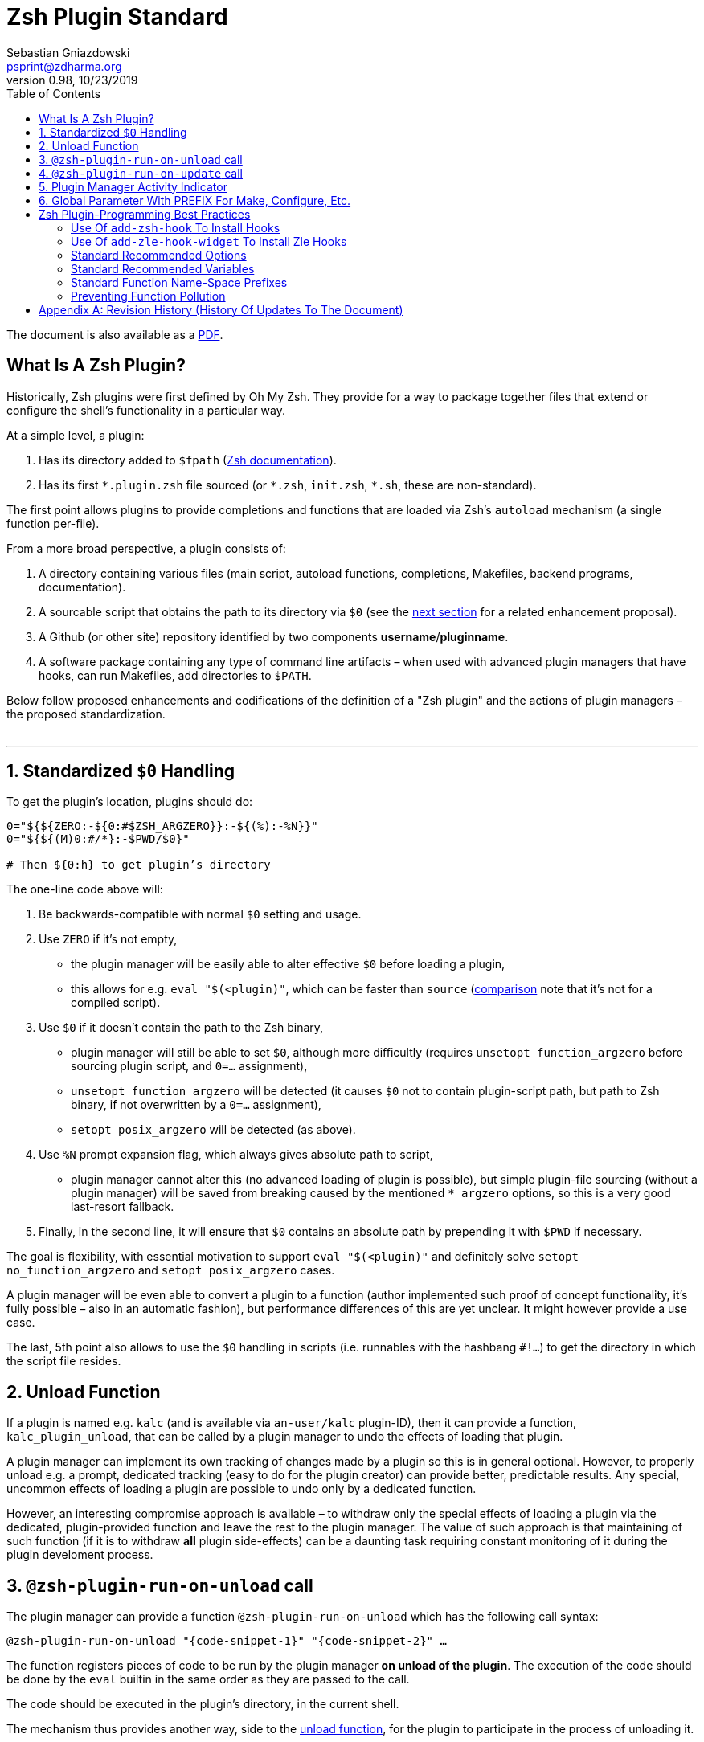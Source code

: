 # Zsh Plugin Standard
Sebastian Gniazdowski <psprint@zdharma.org>
v0.98, 10/23/2019
:source-highlighter: prettify
:toc:

ifdef::backend-html5[The document is also available as a link:http://zdharma.org/Zsh-100-Commits-Club/Zsh-Plugin-Standard.pdf[PDF].]

## What Is A Zsh Plugin?

Historically, Zsh plugins were first defined by Oh My Zsh. They provide for a
way to package together files that extend or configure the shell’s functionality
in a particular way.

At a simple level, a plugin:

1. Has its directory added to `$fpath`
(link:http://zsh.sourceforge.net/Doc/Release/Functions.html#Autoloading-Functions[Zsh
documentation]).
2. Has its first `\*.plugin.zsh` file sourced (or `*.zsh`, `init.zsh`, `*.sh`,
   these are non-standard).

The first point allows plugins to provide completions and functions that are
loaded via Zsh’s `autoload` mechanism (a single function per-file).

From a more broad perspective, a plugin consists of:

1. A directory containing various files (main script, autoload functions,
   completions, Makefiles, backend programs, documentation).

2. A sourcable script that obtains the path to its directory via `$0` (see the
   link:#zero-handling[next section] for a related enhancement proposal).

3. A Github (or other site) repository identified by two components
   **username**/**pluginname**.

4. A software package containing any type of command line artifacts – when used
   with advanced plugin managers that have hooks, can run Makefiles, add
   directories to `$PATH`.

Below follow proposed enhancements and codifications of the definition of a "Zsh
plugin" and the actions of plugin managers – the proposed standardization. +
 +

'''

[#zero-handling]
## 1. Standardized `$0` Handling

To get the plugin’s location, plugins should do:

```zsh
0="${${ZERO:-${0:#$ZSH_ARGZERO}}:-${(%):-%N}}"
0="${${(M)0:#/*}:-$PWD/$0}"

# Then ${0:h} to get plugin’s directory
```

The one-line code above will:

1. Be backwards-compatible with normal `$0` setting and usage.

2. Use `ZERO` if it’s not empty,

      - the plugin manager will be easily able to alter effective `$0` before
        loading a plugin,

      - this allows for e.g. `eval "$(<plugin)"`, which can be faster
        than `source`
        (link:http://www.zsh.org/mla/workers/2017/msg01827.html[comparison]
        note that it’s not for a compiled script).

3. Use `$0` if it doesn’t contain the path to the Zsh binary,

      - plugin manager will still be able to set `$0`, although more difficultly
        (requires `unsetopt function_argzero` before sourcing plugin script, and
        `0=…​` assignment),

      - `unsetopt function_argzero` will be detected (it causes `$0` not to
        contain plugin-script path, but path to Zsh binary, if not overwritten
        by a `0=…​` assignment),
    
      - `setopt posix_argzero` will be detected (as above).

4. Use `%N` prompt expansion flag, which always gives absolute path to script,

      - plugin manager cannot alter this (no advanced loading of plugin
        is possible), but simple plugin-file sourcing (without a plugin
        manager) will be saved from breaking caused by the mentioned
        `*_argzero` options, so this is a very good last-resort
        fallback.

5. Finally, in the second line, it will ensure that `$0` contains an absolute
   path by prepending it with `$PWD` if necessary.

The goal is flexibility, with essential motivation to support `eval
"$(<plugin)"` and definitely solve `setopt no_function_argzero` and `setopt
posix_argzero` cases.

A plugin manager will be even able to convert a plugin to a function (author
implemented such proof of concept functionality, it’s fully possible – also in
an automatic fashion), but performance differences of this are yet unclear. It
might however provide a use case.

The last, 5th point also allows to use the `$0` handling in scripts (i.e.
runnables with the hashbang `#!…`) to get the directory in which the script
file resides.

[#unload-fun]
## 2. Unload Function

If a plugin is named e.g. `kalc` (and is available via `an-user/kalc`
plugin-ID), then it can provide a function, `kalc_plugin_unload`, that can be
called by a plugin manager to undo the effects of loading that plugin.

A plugin manager can implement its own tracking of changes made by a plugin so
this is in general optional. However, to properly unload e.g. a prompt,
dedicated tracking (easy to do for the plugin creator) can provide better,
predictable results. Any special, uncommon effects of loading a plugin are
possible to undo only by a dedicated function.

However, an interesting compromise approach is available – to withdraw only the
special effects of loading a plugin via the dedicated, plugin-provided function
and leave the rest to the plugin manager. The value of such approach is that
maintaining of such function (if it is to withdraw **all** plugin side-effects)
can be a daunting task requiring constant monitoring of it during the plugin
develoment process.

[#unload-register-call]
## 3. `@zsh-plugin-run-on-unload` call

The plugin manager can provide a function `@zsh-plugin-run-on-unload` which
has the following call syntax:

```zsh
@zsh-plugin-run-on-unload "{code-snippet-1}" "{code-snippet-2}" …
```

The function registers pieces of code to be run by the plugin manager **on
unload of the plugin**. The execution of the code should be done by the `eval`
builtin in the same order as they are passed to the call.

The code should be executed in the plugin's directory, in the current shell.

The mechanism thus provides another way, side to the link:#unload-fun[unload
function], for the plugin to participate in the process of unloading it.

[#update-register-call]
## 4. `@zsh-plugin-run-on-update` call

The plugin manager can provide a function `@zsh-plugin-run-on-update` which
has the following call syntax:

```zsh
@zsh-plugin-run-on-update "{code-snippet-1}" "{code-snippet-2}" …
```

The function registers pieces of code to be run by the plugin manager **on
update of the plugin**. The execution of the code should be done by the `eval`
builtin in the same order as they are passed to the call.

The code should be executed in the plugin's directory, possibly in a subshell.

[#indicator]
## 5. Plugin Manager Activity Indicator

Plugin managers should set the `$zsh_loaded_plugins` array to contain all
previously loaded plugins and the plugin currently being loaded (as the last
element). This will allow any plugin to:

 1. Check which plugins are already loaded.
 2. Check if it is being loaded by a plugin manager (i.e. not just sourced).

The first item allows a plugin to e.g. issue a notice about missing
dependencies. Instead of issuing a notice, it may be able to satisfy the
dependencies from resources it provides. For example, `pure` prompt provides
`zsh-async` dependency library within its source tree, which is normally a
separate project. Consequently, the prompt can decide to source its private copy
of `zsh-async`, having also reliable `$0` defined by previous section (note:
`pure` doesn’t normally do this).

The second item allows a plugin to e.g. set up `$fpath`, knowing that plugin
manager will not handle this:

```zsh
if [[ (${+zsh_loaded_plugins} = 0 || ${zsh_loaded_plugins[-1]} != */kalc) \
    && -z ${fpath[(r)${0:h}]} ]]
then
    fpath+=( "${0:h}" )
fi
```

This will allow user to reliably source the plugin without using a plugin
manager.

[#zpfx]
## 6. Global Parameter With PREFIX For Make, Configure, Etc.

Plugin managers may export the parameter `$ZPFX` which should contain a path to
a directory dedicated for user-land software, i.e. for directories `$ZPFX/bin`,
`$ZPFX/lib`, `$ZPFX/share`, etc. Suggested name of the directory is `polaris`,
Zplugin uses this name and places this directory at `~/.zplugin/polaris` by
default.

User can then configure hooks (feature of e.g. zplug and Zplugin) to invoke e.g.
`make PREFIX=$ZPFX install` at clone & update of the plugin to install software
like e.g. link:https://github.com/tj/git-extras[tj/git-extras]. This is a
developing role of Zsh plugin managers as package managers, where `.zshrc` has a
similar role to Chef or Puppet configuration and allows to **declare** system
state, and have the same state on different accounts / machines.

No-narration facts-list related to `$ZPFX`:

 1. `export ZPFX="$HOME/polaris"` (or e.g. `$HOME/.zplugin/polaris`)
 2. `make PREFIX=$ZPFX install`
 3. `./configure --prefix=$ZPFX`
 4. `cmake -DCMAKE_INSTALL_PREFIX=$ZPFX .`
 5. `zplugin ice make"PREFIX=$ZPFX install"`
 6. `zplug … hook-build:"make PREFIX=$PFX install"`

[#best-practices]
## Zsh Plugin-Programming Best Practices

The document is to define a *Zsh-plugin* but also to serve as an information
source for plugin creators. Therefore, it covers also a best practices
information in this section.

[#azh]
### Use Of `add-zsh-hook` To Install Hooks

Zsh ships with a function `add-zsh-hook`. It has the following invocation
syntax:

```zsh
add-zsh-hook [ -L | -dD ] [ -Uzk ] hook function
```

The command installs a `function` as one of the supported zsh `hook` entries.
which are one of: `chpwd`, `periodic`, `precmd`, `preexec`, `zshaddhistory`,
`zshexit`, `zsh_directory_name`. For their meaning refer to the
link:http://zsh.sourceforge.net/Doc/Release/Functions.html#Hook-Functions[Zsh
documentation].

[#azhw]
### Use Of `add-zle-hook-widget` To Install Zle Hooks

Zle editor is the part of the Zsh that is responsible for receiving the text
from the user. It can be said that it’s based on widgets, which are nothing more
than Zsh functions that are allowed to be ran in Zle context, i.e. from the Zle
editor (plus a few minor differences, like e.g.: the `$WIDGET` parameter that’s
automatically set by the Zle editor).

The syntax of the call is:

```zsh
add-zle-hook-widget [ -L | -dD ] [ -Uzk ] hook widgetname
```

The call resembles the syntax of the `add-zsh-hook` function. The only
difference is that it takes a `widgetname`, not a function name, and that the
`hook` is being one of: `isearch-exit`, `isearch-update`, `line-pre-redraw`,
`line-init`, `line-finish`, `history-line-set`, or `keymap-select`. Their
meaning is explained in the
link:http://zsh.sourceforge.net/Doc/Release/Zsh-Line-Editor.html#Special-Widgets[Zsh
documentation].

The use of this function is recommended because it allows to
install **multiple** hooks per each `hook` entry. Before introducing the
`add-zle-hook-widget` function the "normal" way to install a hook was to define
widget with the name of one of the special widgets. Now, after the function has
been introduced in Zsh `5.3` it should be used instead.

[#standard-options]
### Standard Recommended Options

The following code snippet is recommended to be included at the beginning of
each of the main functions provided by the plugin:

```zsh
emulate -L zsh
setopt extended_glob warn_create_global typeset_silent \
        no_short_loops rc_quotes no_auto_pushd
```

It resets all the options to their default state according to the `zsh`
emulation mode, with use of the `local_options` option – so the options will be
restored to their previous state when leaving the function.

It then alters the emulation by `6` different options:

- `extended_glob` – enables one of the main Zshell features – the advanced,
  built-in regex-like globing mechanism,
- `warn_create_global` – enables warnings to be printed each time a (global)
  variable is defined without being explicitly defined by a `typeset`, `local`,
  `declare`, etc.  call; it allows to catch typos and missing localizations of
  the variables and thus prevents from writing a bad code,
- `typeset_silent` – it allows to call `typeset`, `local`, etc. multiple times on
  the same variable; without it the second call causes the variable contents to
  be printed first; using this option allows to declare variables inside loops,
  near the place of their use, which sometimes helps to write a more readable
  code,
- `no_short_loops` – disables the short-loops syntax; this is done because when
  the syntax is enabled it limits the parser's ability to detect errors (see
  this link:https://www.zsh.org/mla/workers/2011/msg01050.html[zsh-workers post]
  for the details),
- `rc_quotes` – adds useful ability to insert apostrophes into an
  apostrophe-quoted string, by use of `''` inside it, e.g.: `'a string''s
  example'` will yield the string `a string's example`,
- `no_auto_pushd` - disables the automatic push of the directory passed to `cd`
  builtin onto the directory stack; this is useful, because otherwise the
  internal directory changes done by the plugin will pollute the global
  directory stack.

[#standard-variables]
### Standard Recommended Variables

It's good to localize the following variables at the entry of the main function
of a plugin:

```zsh
local MATCH REPLY; integer MBEGIN MEND
local -a match mbegin mend reply
```

The variables starting with `m` and `M` are being used by the substitutions
utilizing `(#b)` and `(#m)` flags, respectively. They should not leak to the
global scope. Also, their automatic creation would trigger the warning from the
`warn_create_global` option.

The `reply` and `REPLY` parameters are being normally used to return an array or
a scalar from a function, respectively – it's the standard way of passing values
from functions. Their use is naturally limited to the functions called from the
main function of a plugin – they should not be used to pass data around e.g.: in
between prompts, thus it's natural to localize them in the main function.

[#namespacing]
### Standard Function Name-Space Prefixes

The recommendation is purely subjective opinion of the author. It can evolve –
if you have any remarks, don't hesitate to
link:https://github.com/zdharma/Zsh-100-Commits-Club/issues/new[fill them].

##### The Problems Solved By The Proposition

However when adopted, the proposition will solve the following issues:

1. Using the underscore `_` to namespace functions – this isn't the right thing
   to do because the prefix is being already used by the completion functions,
   so the namespace is already filled up greately and the plugin functions get
   lost in it.

2. Not using a prefix at all – this is also an unwanted practice as it pollutes
   the command namespace
   (link:http://zdharma.org/Zsh-100-Commits-Club/Zsh-Plugin-Standard.html#update-register-call[an
   example] of such issue appearing).

3. It would allow to quickly discriminate between function types – e.g.: seeing
   the `:` prefix informs the user that it's a hook-type function, while seeing
   the `@` prefix informs the user that it's an API-like function, etc.

4. It also provides an improvement during programming, by allowing to quickly
   limit the number of completions offered by the editor, e.g.: for vim's
   `Ctrl-P` completing, when entering `+<Ctrl-P>`, then only a subset of the
   functions is being completed (see below for the type of the functions).
   **Note:** the editor has to be configured so that it accepts such special
   characters as part of keywords, for vim it's: `:set isk+=@-@,.,+,/,:` for all
   of the proposed prefixes.

##### The Proposed Function-Name Prefixes

The proposition of the standard prefixes is as follows:

1. `.`: for regular private functions. Example function:
   `.prompt_zinc_get_value`.

2. `:`: for hook-like functions, so it should be used e.g.: for the
   link:#azh[Zsh hooks] and the link:#azhw[Zle hooks], but also for any other
   custom hook-like mechanism in the plugin (e.g.: Zplugin annexes
   link:http://zdharma.org/zplugin/wiki/Annexes/#how_to_code_them[use] such
   prefix for the Zplugin hook functions). Example function name:
   `:prompt_zinc_precmd`.

3. `+`: for output functions, i.e.: for functions that print to the standard
   output and error or to a log, etc. Example function name:
   `+prompt_zinc_output_segment`.

4. `/`: for debug functions, i.e: for functions that output debug messages to
   the screen or to a log or e.g.: gather some debug data. **Note:** the slash
   makes it impossible for such functions to be auto-loaded via the `autoload`
   mechanism. It is somewhat risky to assume, that this will never be needed for
   the functions, however the limited number of available ASCII characters
   justifies such allocation. Example function name: `/prompt_zinc_dmsg`.

5. `@`: for API-like functions, i.e: for functions that are on a boundary to a
   subsystem and expose its functionality through a well-defined, in general
   fixed interface. For example this plugin standard
   link:#update-register-call[defines] the function `@zsh-plugin-run-on-update`,
   which is exposing a plugin manager's functionality in a well-defined way.

##### Example Code Utilizing The Prefixes

```zsh
.zinc_register_hooks() {
    add-zsh-hook precmd :zinc_precmd
    /zinc_dmsg "Installed precmd hook with result: $?"
    @zsh-plugin-run-on-unload "add-zsh-hook -d precmd :zinc_precmd"
    +zinc_print "Zinc initialization complete"
}
```

[#auto-unfun]
### Preventing Function Pollution

When writing a larger autoload function, it very often is the case that the
function contains definitions of other functions. When the main function
finishes executing, the functions are being left defined. This might be
undesired, e.g.: because of the command name-space pollution. The following
snippet of code, when added at the beginning of the main function will
automatically unset the sub-functions when leaving the main function:

```zsh
# Don't leak any functions
typeset -g prjef
prjef=( ${(k)functions} )
trap "unset -f -- \"\${(k)functions[@]:|prjef}\" &>/dev/null; unset prjef" EXIT
trap "unset -f -- \"\${(k)functions[@]:|prjef}\" &>/dev/null; unset prjef; return 1" INT
```

Replace the `prj*` prefix with your project name, e.g.: `rustef` for a
`rust`-related plugin. The `*ef` stands for "entry functions". The snippet works
as follows:

1. The line `prjef=( ${(k)functions} )` remembers all the functions that are
   currently defined – which means that the list excludes the functions that are
   to be yet defined by the body of the main function.

2. The code `unset -f -- "${(k)functions[@]:|prjef}"` first does an intersection
   – the `:|` substitution operator – of the functions that are defined at the
   moment of leaving of the function (the `trap`-s invoke the code in this
   moment) with the list of functions from the start of the main function
   – the ones stored in the variables `$prjef`.

3. It then unsets the resulting list of the functions – being only the newly
   defined functions in the main function – by passing it to `unset -f …`.

This way the functions defined by the body of the main (most often an autoload)
function will be only set during the execution of the function.

[appendix]
== Revision History (History Of Updates To The Document)

v0.98, 10/25/2019: 1/ Added `Standard Recommended Variables` section +
v0.98, 10/25/2019: 2/ Added `Standard Function Name-Space Prefixes` section +
v0.97, 10/23/2019: Added `Standard Recommended Options` section +
v0.96, 10/23/2019: Added `@zsh-plugin-run-on-unload` and
`@zsh-plugin-run-on-update` calls +
v0.95, 07/31/2019: Plugin unload function `*_unload_plugin` -->
`*_plugin_unload` +
v0.94, 07/20/2019: Add initial version of the best practices section +
v0.93, 07/20/2019: 1/ Add the second line to the `$0` handling. +
v0.93, 07/20/2019: 2/ Reformat to 80 columns +
v0.92, 07/14/2019: 1/ Rename LOADED_PLUGINS to zsh_loaded_plugins. +
v0.92, 07/14/2019: 2/ Suggest that $ZPFX is optional. +
v0.91, 06/02/2018: Fix the link to the PDF for Github. +
v0.9, 12/12/2017: Remove ZERO references (wrong design), add TOC.

Reminder: The date format that uses slashes is `MM/DD/YYYY`.

// vim:ft=asciidoc:et:sw=4:sts=4:tw=80:fo+=2n
